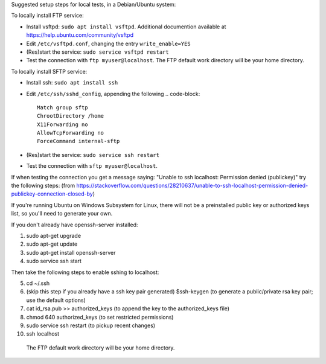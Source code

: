 Suggested setup steps for local tests, in a Debian/Ubuntu system:

To locally install FTP service:

- Install vsftpd: ``sudo apt install vsftpd``.
  Additional documention available at https://help.ubuntu.com/community/vsftpd
- Edit ``/etc/vsftpd.conf``, changing the entry ``write_enable=YES``
- (Res)start the service: ``sudo service vsftpd restart``
- Test the connection with ``ftp myuser@localhost``.
  The FTP default work directory will be your home directory.


To locally install SFTP service:

- Install ssh: ``sudo apt install ssh``
- Edit ``/etc/ssh/sshd_config``, appending the following
  .. code-block::

     Match group sftp
     ChrootDirectory /home
     X11Forwarding no
     AllowTcpForwarding no
     ForceCommand internal-sftp

- (Res)start the service: ``sudo service ssh restart``
- Test the connection with ``sftp myuser@localhost``.
  
If when testing the connection you get a message saying: "Unable to ssh localhost: Permission denied (publickey)" try the following steps: (from https://stackoverflow.com/questions/28210637/unable-to-ssh-localhost-permission-denied-publickey-connection-closed-by)

If you're running Ubuntu on Windows Subsystem for Linux, there will not be a preinstalled public key or authorized keys list, so you'll need to generate your own.

If you don't already have openssh-server installed:

1. sudo apt-get upgrade
2. sudo apt-get update
3. sudo apt-get install openssh-server
4. sudo service ssh start

Then take the following steps to enable sshing to localhost:

5. cd ~/.ssh
6. (skip this step if you already have a ssh key pair generated) $ssh-keygen (to generate a public/private rsa key pair; use the default options)
7. cat id_rsa.pub >> authorized_keys (to append the key to the authorized_keys file)
8. chmod 640 authorized_keys (to set restricted permissions)
9. sudo service ssh restart (to pickup recent changes)
10. ssh localhost







  The FTP default work directory will be your home directory.
